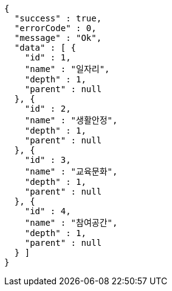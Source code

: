 [source,options="nowrap"]
----
{
  "success" : true,
  "errorCode" : 0,
  "message" : "Ok",
  "data" : [ {
    "id" : 1,
    "name" : "일자리",
    "depth" : 1,
    "parent" : null
  }, {
    "id" : 2,
    "name" : "생활안정",
    "depth" : 1,
    "parent" : null
  }, {
    "id" : 3,
    "name" : "교육문화",
    "depth" : 1,
    "parent" : null
  }, {
    "id" : 4,
    "name" : "참여공간",
    "depth" : 1,
    "parent" : null
  } ]
}
----